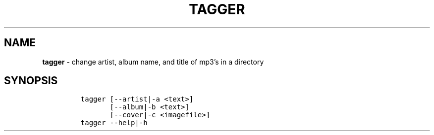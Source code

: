 .TH TAGGER 1 2021\-06\-01 Linux "User Manuals"
.hy
.SH NAME
.PP
\f[B]tagger\f[R] - change artist, album name, and title of mp3\[cq]s in
a directory
.SH SYNOPSIS
.IP
.nf
\f[C]
tagger [--artist|-a <text>]
       [--album|-b <text>]
       [--cover|-c <imagefile>]
tagger --help|-h
\f[R]
.fi

